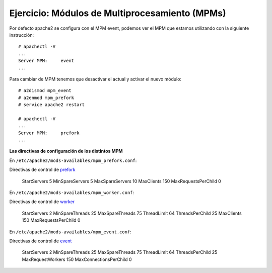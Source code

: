 Ejercicio: Módulos de Multiprocesamiento (MPMs)
===============================================

Por defecto apache2 se configura con el MPM event, podemos ver el MPM que estamos utilizando con la siguiente instrucción::

	# apachectl -V
	...
	Server MPM:     event
	...

Para cambiar de MPM tenemos que desactivar el actual y activar el nuevo módulo::

	# a2dismod mpm_event
	# a2enmod mpm_prefork
	# service apache2 restart

	# apachectl -V
	...
	Server MPM:     prefork
	...

**Las directivas de configuración de los distintos MPM**

En ``/etc/apache2/mods-availables/mpm_prefork.conf``::

Directivas de control de `prefork <http://httpd.apache.org/docs/2.4/mod/prefork.html>`_

    StartServers          5
    MinSpareServers       5
    MaxSpareServers      10
    MaxClients          150
    MaxRequestsPerChild   0

En ``/etc/apache2/mods-availables/mpm_worker.conf``::

Directivas de control de `worker <http://httpd.apache.org/docs/2.4/mod/worker.html>`_

    StartServers          2
    MinSpareThreads      25
    MaxSpareThreads      75
    ThreadLimit          64
    ThreadsPerChild      25
    MaxClients          150
    MaxRequestsPerChild   0

En ``/etc/apache2/mods-availables/mpm_event.conf``::

Directivas de control de `event <http://httpd.apache.org/docs/2.4/mod/event.html>`_

    StartServers              2
    MinSpareThreads          25
    MaxSpareThreads          75
    ThreadLimit              64
    ThreadsPerChild          25
    MaxRequestWorkers       150
    MaxConnectionsPerChild    0



